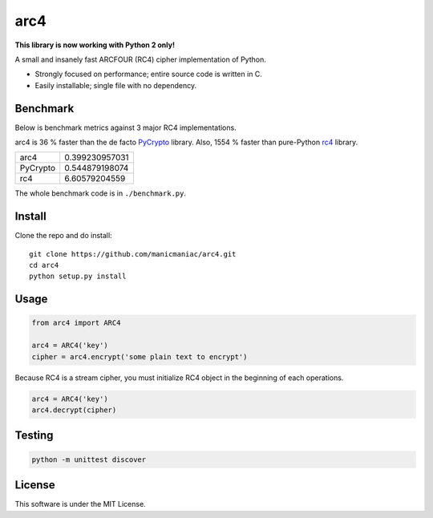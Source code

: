 arc4
====

**This library is now working with Python 2 only!**

A small and insanely fast ARCFOUR (RC4) cipher implementation of Python.

* Strongly focused on performance; entire source code is written in C.
* Easily installable; single file with no dependency.

Benchmark
---------

Below is benchmark metrics against 3 major RC4 implementations.

arc4 is 36 % faster than the de facto `PyCrypto <https://pypi.org/project/pycrypto/>`_ library.
Also, 1554 % faster than pure-Python `rc4 <https://pypi.org/project/rc4/>`_ library.

========= ==============
arc4      0.399230957031
PyCrypto  0.544879198074
rc4       6.60579204559
========= ==============

The whole benchmark code is in ``./benchmark.py``.

Install
-------

Clone the repo and do install::

   git clone https://github.com/manicmaniac/arc4.git
   cd arc4
   python setup.py install

Usage
-----

.. code:: python

   from arc4 import ARC4

   arc4 = ARC4('key')
   cipher = arc4.encrypt('some plain text to encrypt')

Because RC4 is a stream cipher, you must initialize RC4 object in the beginning of each operations.

.. code:: python

   arc4 = ARC4('key')
   arc4.decrypt(cipher)

Testing
-------

.. code:: python

   python -m unittest discover

License
-------

This software is under the MIT License.
